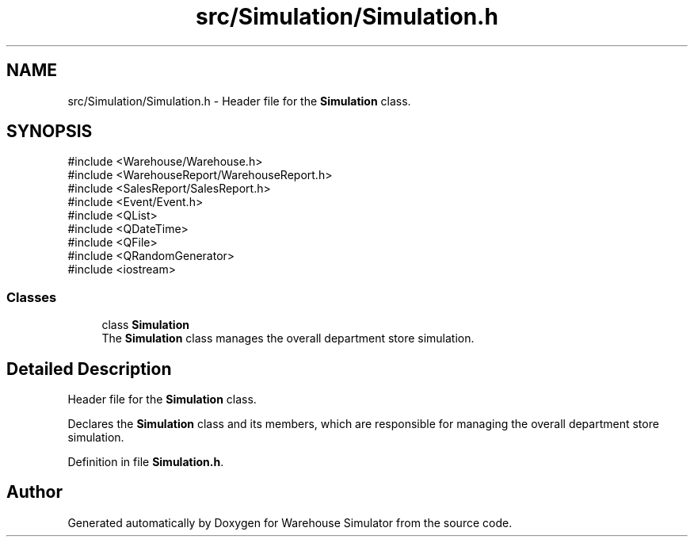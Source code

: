 .TH "src/Simulation/Simulation.h" 3 "Version 1.0.0" "Warehouse Simulator" \" -*- nroff -*-
.ad l
.nh
.SH NAME
src/Simulation/Simulation.h \- Header file for the \fBSimulation\fP class\&.  

.SH SYNOPSIS
.br
.PP
\fR#include <Warehouse/Warehouse\&.h>\fP
.br
\fR#include <WarehouseReport/WarehouseReport\&.h>\fP
.br
\fR#include <SalesReport/SalesReport\&.h>\fP
.br
\fR#include <Event/Event\&.h>\fP
.br
\fR#include <QList>\fP
.br
\fR#include <QDateTime>\fP
.br
\fR#include <QFile>\fP
.br
\fR#include <QRandomGenerator>\fP
.br
\fR#include <iostream>\fP
.br

.SS "Classes"

.in +1c
.ti -1c
.RI "class \fBSimulation\fP"
.br
.RI "The \fBSimulation\fP class manages the overall department store simulation\&. "
.in -1c
.SH "Detailed Description"
.PP 
Header file for the \fBSimulation\fP class\&. 

Declares the \fBSimulation\fP class and its members, which are responsible for managing the overall department store simulation\&. 
.PP
Definition in file \fBSimulation\&.h\fP\&.
.SH "Author"
.PP 
Generated automatically by Doxygen for Warehouse Simulator from the source code\&.
